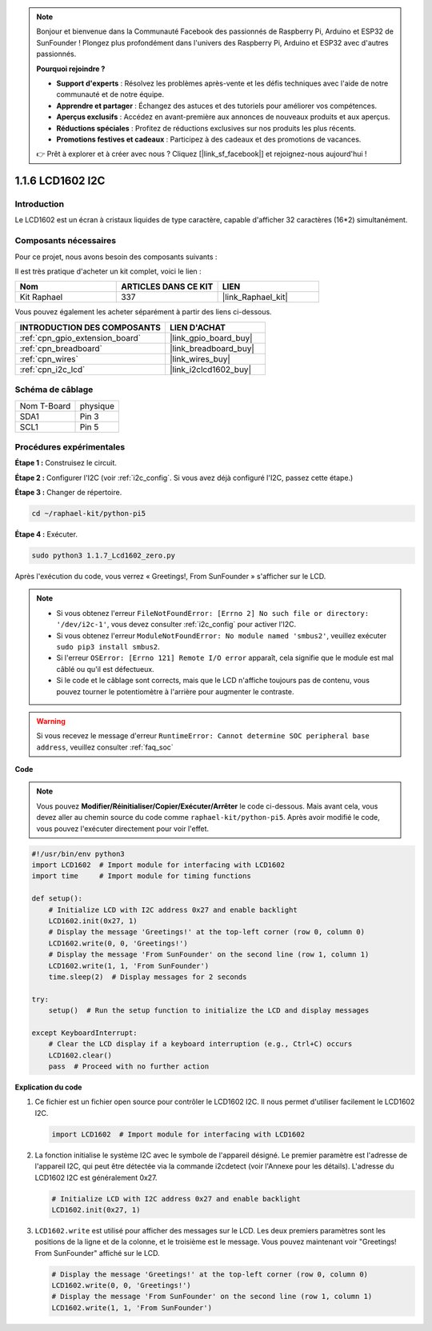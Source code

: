 
.. note::

    Bonjour et bienvenue dans la Communauté Facebook des passionnés de Raspberry Pi, Arduino et ESP32 de SunFounder ! Plongez plus profondément dans l'univers des Raspberry Pi, Arduino et ESP32 avec d'autres passionnés.

    **Pourquoi rejoindre ?**

    - **Support d'experts** : Résolvez les problèmes après-vente et les défis techniques avec l'aide de notre communauté et de notre équipe.
    - **Apprendre et partager** : Échangez des astuces et des tutoriels pour améliorer vos compétences.
    - **Aperçus exclusifs** : Accédez en avant-première aux annonces de nouveaux produits et aux aperçus.
    - **Réductions spéciales** : Profitez de réductions exclusives sur nos produits les plus récents.
    - **Promotions festives et cadeaux** : Participez à des cadeaux et des promotions de vacances.

    👉 Prêt à explorer et à créer avec nous ? Cliquez [|link_sf_facebook|] et rejoignez-nous aujourd'hui !

.. _1.1.7_py_pi5:

1.1.6 LCD1602 I2C
========================

Introduction
--------------------

Le LCD1602 est un écran à cristaux liquides de type caractère, capable d'afficher 32 caractères (16*2) simultanément.

Composants nécessaires
--------------------------------

Pour ce projet, nous avons besoin des composants suivants :

.. image:: ../python_pi5/img/1.1.7_i2c_lcd_list.png

Il est très pratique d'acheter un kit complet, voici le lien :

.. list-table::
    :widths: 20 20 20
    :header-rows: 1

    *   - Nom
        - ARTICLES DANS CE KIT
        - LIEN
    *   - Kit Raphael
        - 337
        - |link_Raphael_kit|

Vous pouvez également les acheter séparément à partir des liens ci-dessous.

.. list-table::
    :widths: 30 20
    :header-rows: 1

    *   - INTRODUCTION DES COMPOSANTS
        - LIEN D'ACHAT

    *   - :ref:`cpn_gpio_extension_board`
        - |link_gpio_board_buy|
    *   - :ref:`cpn_breadboard`
        - |link_breadboard_buy|
    *   - :ref:`cpn_wires`
        - |link_wires_buy|
    *   - :ref:`cpn_i2c_lcd`
        - |link_i2clcd1602_buy|

Schéma de câblage
---------------------

============ ========
Nom T-Board  physique
SDA1         Pin 3
SCL1         Pin 5
============ ========

.. image:: ../python_pi5/img/1.1.7_i2c_lcd_schematic.png


Procédures expérimentales
--------------------------------

**Étape 1 :** Construisez le circuit.

.. image:: ../python_pi5/img/1.1.7_i2c_lcd1602_circuit.png


**Étape 2 :** Configurer l'I2C (voir :ref:`i2c_config`. Si vous avez déjà configuré l'I2C, passez cette étape.)

**Étape 3 :** Changer de répertoire.

.. raw:: html

   <run></run>

.. code-block::

    cd ~/raphael-kit/python-pi5

**Étape 4 :** Exécuter.

.. raw:: html

   <run></run>

.. code-block::

    sudo python3 1.1.7_Lcd1602_zero.py

Après l'exécution du code, vous verrez « Greetings!, From SunFounder » s'afficher sur le LCD.

.. note::

    * Si vous obtenez l'erreur ``FileNotFoundError: [Errno 2] No such file or directory: '/dev/i2c-1'``, vous devez consulter :ref:`i2c_config` pour activer l'I2C.
    * Si vous obtenez l'erreur ``ModuleNotFoundError: No module named 'smbus2'``, veuillez exécuter ``sudo pip3 install smbus2``.
    * Si l'erreur ``OSError: [Errno 121] Remote I/O error`` apparaît, cela signifie que le module est mal câblé ou qu'il est défectueux.
    * Si le code et le câblage sont corrects, mais que le LCD n'affiche toujours pas de contenu, vous pouvez tourner le potentiomètre à l'arrière pour augmenter le contraste.


.. warning::

    Si vous recevez le message d'erreur ``RuntimeError: Cannot determine SOC peripheral base address``, veuillez consulter :ref:`faq_soc`

**Code** 

.. note::

    Vous pouvez **Modifier/Réinitialiser/Copier/Exécuter/Arrêter** le code ci-dessous. Mais avant cela, vous devez aller au chemin source du code comme ``raphael-kit/python-pi5``. Après avoir modifié le code, vous pouvez l'exécuter directement pour voir l'effet.

.. raw:: html

    <run></run>

.. code-block:: python

   #!/usr/bin/env python3
   import LCD1602  # Import module for interfacing with LCD1602
   import time     # Import module for timing functions

   def setup():
       # Initialize LCD with I2C address 0x27 and enable backlight
       LCD1602.init(0x27, 1) 
       # Display the message 'Greetings!' at the top-left corner (row 0, column 0)
       LCD1602.write(0, 0, 'Greetings!') 
       # Display the message 'From SunFounder' on the second line (row 1, column 1)
       LCD1602.write(1, 1, 'From SunFounder') 
       time.sleep(2)  # Display messages for 2 seconds

   try:
       setup()  # Run the setup function to initialize the LCD and display messages
       
   except KeyboardInterrupt:
       # Clear the LCD display if a keyboard interruption (e.g., Ctrl+C) occurs
       LCD1602.clear()
       pass  # Proceed with no further action


**Explication du code**

1. Ce fichier est un fichier open source pour contrôler le LCD1602 I2C. Il nous permet d'utiliser facilement le LCD1602 I2C.

   .. code-block:: python

       import LCD1602  # Import module for interfacing with LCD1602

2. La fonction initialise le système I2C avec le symbole de l'appareil désigné. Le premier paramètre est l'adresse de l'appareil I2C, qui peut être détectée via la commande i2cdetect (voir l'Annexe pour les détails). L'adresse du LCD1602 I2C est généralement 0x27.

   .. code-block:: python

       # Initialize LCD with I2C address 0x27 and enable backlight
       LCD1602.init(0x27, 1) 

3. ``LCD1602.write`` est utilisé pour afficher des messages sur le LCD. Les deux premiers paramètres sont les positions de la ligne et de la colonne, et le troisième est le message. Vous pouvez maintenant voir "Greetings! From SunFounder" affiché sur le LCD.

   .. code-block:: python

       # Display the message 'Greetings!' at the top-left corner (row 0, column 0)
       LCD1602.write(0, 0, 'Greetings!') 
       # Display the message 'From SunFounder' on the second line (row 1, column 1)
       LCD1602.write(1, 1, 'From SunFounder') 

